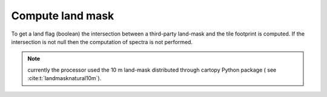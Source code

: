 .. _landmask:

==================
Compute land mask
==================

To get a land flag (boolean) the intersection between a third-party land-mask and the tile footprint is computed.
If the intersection is not null then the computation of spectra is not performed.

.. note::
    currently the processor used the 10 m land-mask distributed through cartopy Python package ( see :cite:t:`landmasknatural10m`).